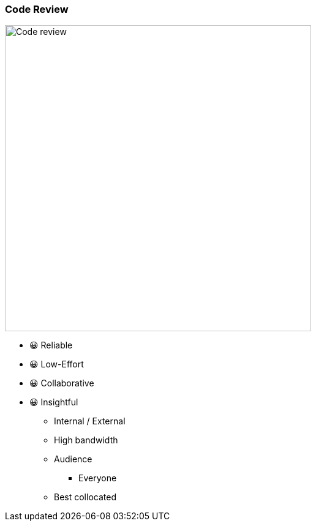 
=== Code Review

image:assets/code-review.png[alt=Code review,width=500]

[.notes]
--
- 😀 Reliable
- 😀 Low-Effort
- 😀 Collaborative
- 😀 Insightful
* Internal / External
* High bandwidth
* Audience
** Everyone
* Best collocated
--
